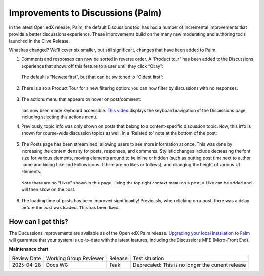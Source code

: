 Improvements to Discussions (Palm)
##################################

In the latest Open edX release, Palm, the default Discussions tool has had a
number of incremental improvements that provide a better discussions experience.
These improvements build on the many new moderating and authoring tools launched
in the Olive Release.

What has changed? We'll cover six smaller, but still significant, changes that
have been added to Palm.

#. Comments and responses can now be sorted in reverse order. A “Product tour”
   has been added to the Discussions experience that shows off this feature to a
   user until they click “Okay”:

      .. image:: /_images/release_notes/palm/discuss1.png

   The default is “Newest first”, but that can be switched to “Oldest first”:

      .. image:: /_images/release_notes/palm/discuss2.png

#. There is also a Product Tour for a new filtering option: you can now filter by discussions with no responses.

      .. image:: /_images/release_notes/palm/discuss3.png

#. The actions menu that appears on hover on post/comment:

      .. image:: /_images/release_notes/palm/discuss4.png

   has now been made keyboard accessible. `This video`_ displays the keyboard
   navigation of the Discussions page, including selecting this actions menu.

#. Previously, topic info was only shown on posts that belong to a
   content-specific discussion topic. Now, this info is shown for course-wide
   discussion topics as well, in a “Related to” note at the bottom of the post:

      .. image:: /_images/release_notes/palm/discuss5.png

#. The Posts page has been streamlined, allowing users to see more information
   at once. This was done by increasing the content density for posts,
   responses, and comments. Stylistic changes include decreasing the font size
   for various elements, moving elements around to be inline or hidden (such as
   putting post time next to author name and hiding Like and Follow icons if
   there are no likes or follows), and changing the height of various UI
   elements.

      .. image:: /_images/release_notes/palm/discuss6.png

   Note there are no “Likes” shown in this page. Using the top right context
   menu on a post, a Like can be added and will then show on the post.

      .. image:: /_images/release_notes/palm/discuss7.png


#. The loading time of posts has been improved significantly! Previously, when
   clicking on a post, there was a delay before the post was loaded. This has
   been fixed.

How can I get this?
===================

The Discussions improvements are available as of the Open edX Palm release.
`Upgrading your local installation to Palm
<https://docs.tutor.edly.io/install.html#upgrading>`_ will guarantee that your
system is up-to-date with the latest features, including the Discussions MFE
(Micro-Front End).

.. _This video: https://user-images.githubusercontent.com/73840786/222527569-2b7da65a-8e98-4358-92d7-63b571ebcbfe.webm

**Maintenance chart**

+--------------+-------------------------------+----------------+---------------------------------------------------+
| Review Date  | Working Group Reviewer        |   Release      |Test situation                                     |
+--------------+-------------------------------+----------------+---------------------------------------------------+
|2025-04-28    | Docs WG                       | Teak           | Deprecated: This is no longer the current release |
+--------------+-------------------------------+----------------+---------------------------------------------------+

